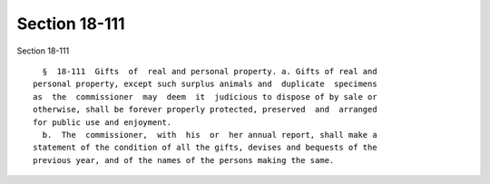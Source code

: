 Section 18-111
==============

Section 18-111 ::    
        
     
        §  18-111  Gifts  of  real and personal property. a. Gifts of real and
      personal property, except such surplus animals and  duplicate  specimens
      as  the  commissioner  may  deem  it  judicious to dispose of by sale or
      otherwise, shall be forever properly protected, preserved  and  arranged
      for public use and enjoyment.
        b.  The  commissioner,  with  his  or  her annual report, shall make a
      statement of the condition of all the gifts, devises and bequests of the
      previous year, and of the names of the persons making the same.
    
    
    
    
    
    
    